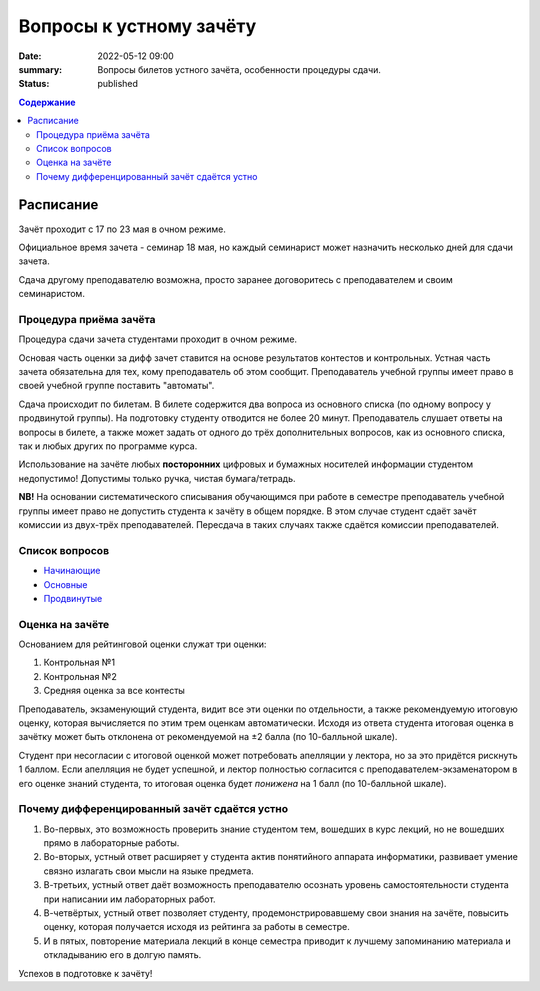 Вопросы к устному зачёту
########################

:date: 2022-05-12 09:00
:summary: Вопросы билетов устного зачёта, особенности процедуры сдачи.
:status: published

.. default-role:: code
.. contents:: Содержание


Расписание
==========

Зачёт проходит с 17 по 23 мая в очном режиме.

Официальное время зачета - семинар 18 мая, но каждый семинарист может назначить несколько дней для
сдачи зачета.

Сдача другому преподавателю возможна, просто заранее договоритесь с преподавателем и своим
семинаристом.

Процедура приёма зачёта
-----------------------

Процедура сдачи зачета студентами проходит в очном режиме.

Основая часть оценки за дифф зачет ставится на основе результатов контестов и контрольных.
Устная часть зачета обязательна для тех, кому преподаватель об этом сообщит.
Преподаватель учебной группы имеет право в своей учебной группе поставить "автоматы".

Сдача происходит по билетам. В билете содержится два вопроса из основного списка (по одному вопросу у продвинутой группы).
На подготовку студенту отводится не более 20 минут.
Преподаватель слушает ответы на вопросы в билете,
а также может задать от одного до трёх дополнительных вопросов,
как из основного списка, так и любых других по программе курса.

Использование на зачёте любых **посторонних** цифровых и бумажных носителей информации студентом
недопустимо! Допустимы только ручка, чистая бумага/тетрадь.

**NB!**
На основании систематического списывания обучающимся при работе в семестре преподаватель учебной
группы имеет право не допустить студента к зачёту в общем порядке. В этом случае студент сдаёт зачёт
комиссии из двух-трёх преподавателей. Пересдача в таких случаях также сдаётся комиссии преподавателей.

Список вопросов
---------------

- `Начинающие <{static}/extra/lab30/beginner.pdf>`_
- `Основные <{static}/extra/lab30/intermediate.pdf>`_
- `Продвинутые <{static}/extra/lab30/advanced.pdf>`_

Оценка на зачёте
----------------

Основанием для рейтинговой оценки служат три оценки:

#. Контрольная №1
#. Контрольная №2
#. Средняя оценка за все контесты

Преподаватель, экзаменующий студента, видит все эти оценки по отдельности, а также рекомендуемую
итоговую оценку, которая вычисляется по этим трем оценкам автоматически. Исходя из ответа студента
итоговая оценка в зачётку может быть отклонена от рекомендуемой на ±2 балла (по 10-балльной шкале).

Студент при несогласии с итоговой оценкой может потребовать апелляции у лектора, но за это придётся
рискнуть 1 баллом. Если апелляция не будет успешной, и лектор полностью согласится с
преподавателем-экзаменатором в его оценке знаний студента, то итоговая оценка будет *понижена* на 1
балл (по 10-балльной шкале).


Почему дифференцированный зачёт сдаётся устно
---------------------------------------------

#. Во-первых, это возможность проверить знание студентом тем, вошедших в курс лекций, но не вошедших прямо в лабораторные работы.
#. Во-вторых, устный ответ расширяет у студента актив понятийного аппарата информатики, развивает умение связно излагать свои мысли на языке предмета.
#. В-третьих, устный ответ даёт возможность преподавателю осознать уровень самостоятельности студента при написании им лабораторных работ.
#. В-четвёртых, устный ответ позволяет студенту, продемонстрировавшему свои знания на зачёте, повысить оценку, которая получается исходя из рейтинга за работы в семестре.
#. И в пятых, повторение материала лекций в конце семестра приводит к лучшему запоминанию материала и откладыванию его в долгую память.

Успехов в подготовке к зачёту!